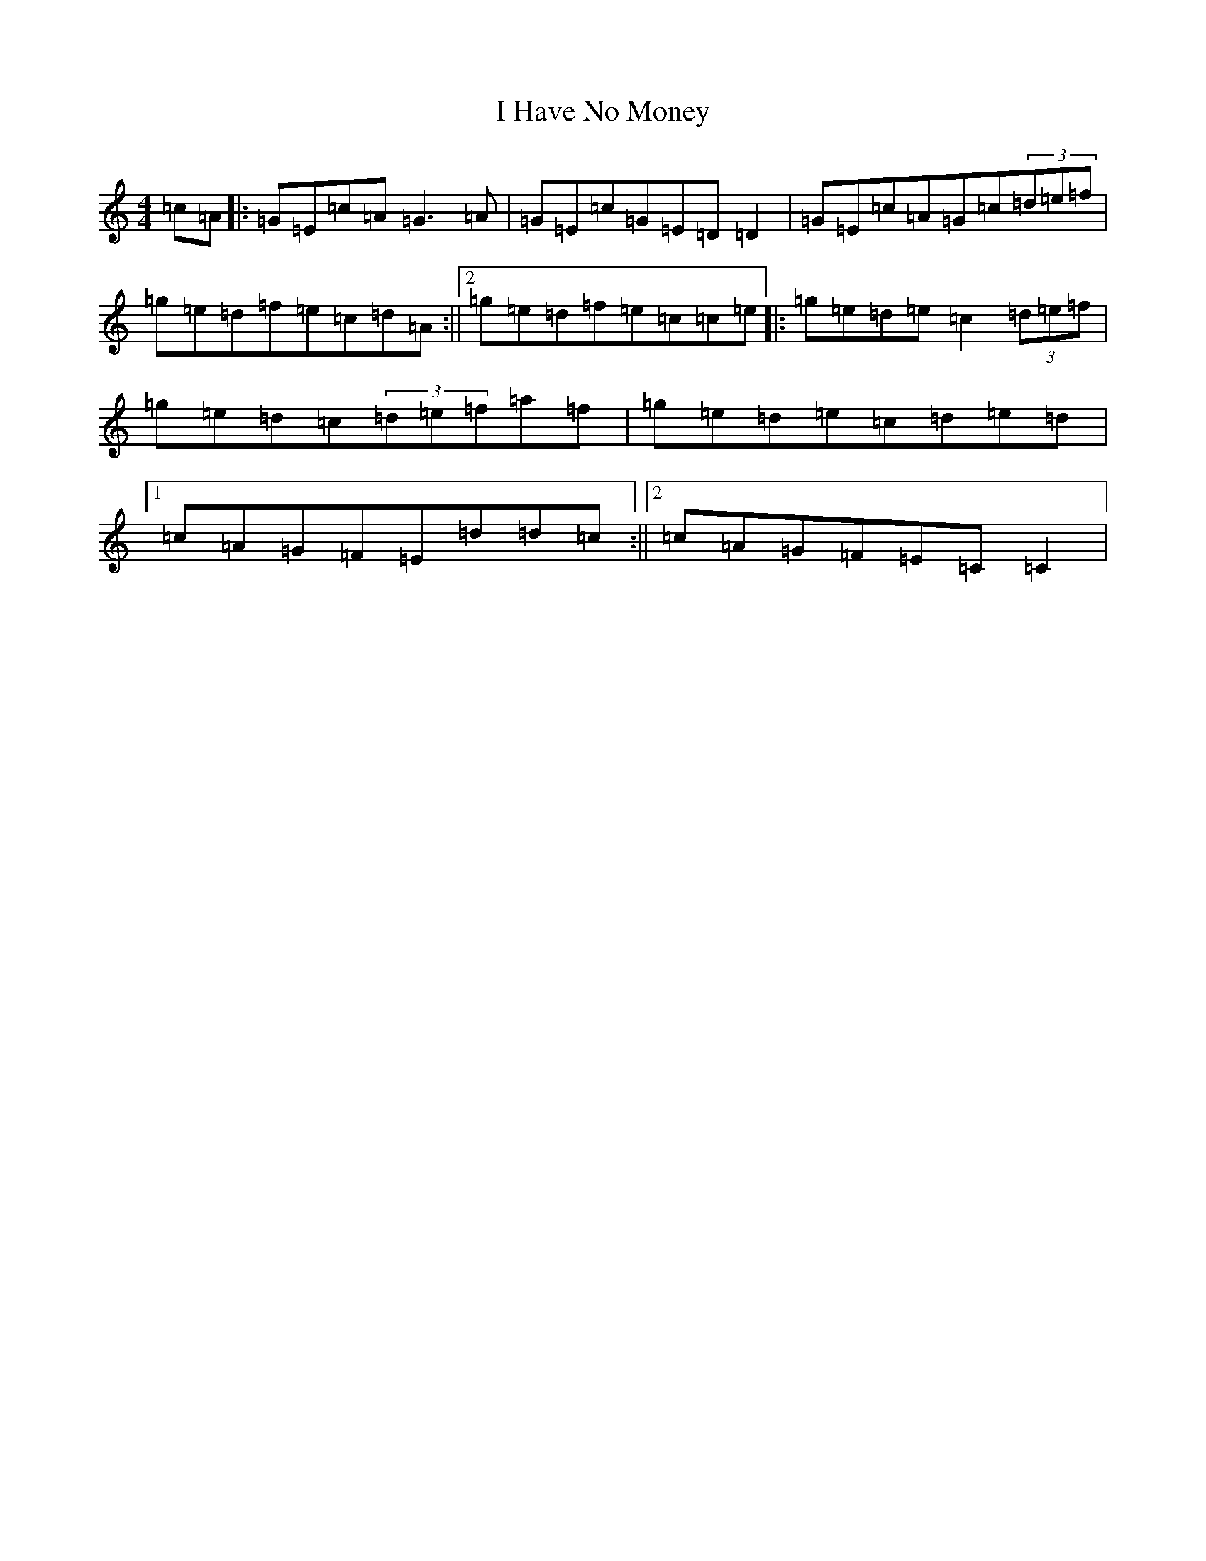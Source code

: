 X: 9693
T: I Have No Money
S: https://thesession.org/tunes/1974#setting15400
R: reel
M:4/4
L:1/8
K: C Major
=c=A|:=G=E=c=A=G3=A|=G=E=c=G=E=D=D2|=G=E=c=A=G=c(3=d=e=f|=g=e=d=f=e=c=d=A:||2=g=e=d=f=e=c=c=e|:=g=e=d=e=c2(3=d=e=f|=g=e=d=c(3=d=e=f=a=f|=g=e=d=e=c=d=e=d|1=c=A=G=F=E=d=d=c:||2=c=A=G=F=E=C=C2|